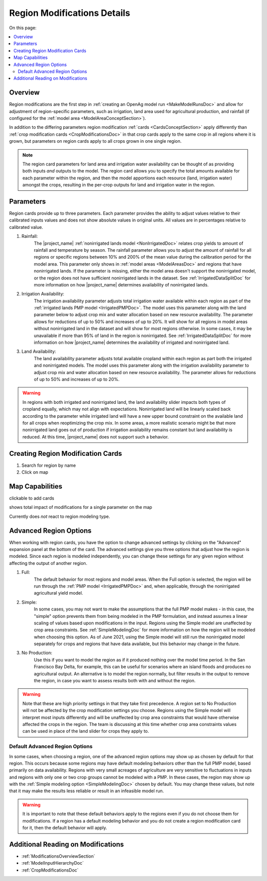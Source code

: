 .. _RegionModificationsDoc:

Region Modifications Details
==============================

..
    This document should be about the details of a specific region modification including parameters, options, and
    interactions - it's not about general application processes for creating the modifications - that goes in
    Make Model Run

On this page:

.. contents::
    :local:

.. _RegionModificationsOverviewSection:

Overview
----------

.. todo:: Add Region Modifications Screenshot

Region modifications are the first step in :ref:`creating an OpenAg model run <MakeModelRunsDoc>` and allow for adjustment
of region-specific parameters, such as irrigation, land area used for agricultural production, and rainfall (if configured
for the :ref:`model area <ModelAreaConceptSection>`).

In addition to the differing parameters region modification :ref:`cards <CardsConceptSection>` apply differently
than :ref:`crop modification cards <CropModificationsDoc>` in that crop cards apply to the same crop in all regions where it is grown, but parameters on region cards
apply to all crops grown in one single region.

.. note::
    The region card parameters for land area and irrigation water
    availability can be thought of as providing both inputs *and* outputs to the model. The region card allows you to specify
    the total amounts available for each parameter within the region, and then the model apportions each resource (land, irrigation
    water) amongst the crops, resulting in the per-crop outputs for land and irrigation water in the region.

.. _RegionModificationsParametersSection:

Parameters
----------------
Region cards provide up to three parameters. Each parameter provides the ability to adjust values relative to their
calibrated inputs values and does not show absolute values in original units. All values are in percentages relative
to calibrated value.

#. Rainfall:
    The |project_name| :ref:`nonirrigated lands model <NonIrrigatedDoc>` relates crop yields to amount of rainfall and
    temperature by season. The rainfall parameter allows you to adjust the amount of rainfall for all regions or specific
    regions between 10% and 200% of the mean value during the calibration period for the model area. This parameter only
    shows in :ref:`model areas <ModelAreasDoc>` and regions that have nonirrigated lands. If the parameter is missing,
    either the model area doesn't support the nonirrigated model, or the region does not have sufficient nonirrigated lands
    in the dataset. See :ref:`IrrigatedDataSplitDoc` for more information on how |project_name| determines availability
    of nonirrigated lands.
#. Irrigation Availability:
    The irrigation availability parameter adjusts total irrigation water available within each region as part of the
    :ref:`irrigated lands PMP model <IrrigatedPMPDoc>`. The model uses this parameter along with the land parameter
    below to adjust crop mix and water allocation based on new resource availability. The parameter
    allows for reductions of up to 50% and increases of up to 20%.
    It will show for all regions in model areas without nonirrigated land in the dataset and will show for most regions
    otherwise. In some cases, it may be unavailable if more than 95% of land in the region is nonirrigated. See
    :ref:`IrrigatedDataSplitDoc` for more information on how |project_name| determines the availability of irrigated
    and nonirrigated land.
#. Land Availability:
    The land availability parameter adjusts total available cropland within each region as part both the irrigated
    and nonirrigated models. The model uses this parameter along with the irrigation availability parameter to adjust
    crop mix and water allocation based on new resource availability. The parameter
    allows for reductions of up to 50% and increases of up to 20%.

.. warning::
    In regions with both irrigated and nonirrigated land, the land availability slider impacts both types of cropland
    equally, which may not align with expectations. Nonirrigated land will be linearly scaled back according to the
    parameter while irrigated land will have a new upper bound constraint on the available land for all crops when
    reoptimizing the crop mix. In some areas, a more realistic scenario might be that more nonirrigated land goes
    out of production if irrigation availability remains constant but land availability is reduced. At this time,
    |project_name| does not support such a behavior.

.. seealso::
    :ref:`See how region parameters are used in the irrigated land model <WaterExchangeSection>`

Creating Region Modification Cards
------------------------------------
1. Search for region by name
2. Click on map

.. _RegionModificationsMapSection:

Map Capabilities
-------------------

clickable to add cards

shows total impact of modifications for a single parameter on the map

Currently does *not* react to region modeling type.

.. _AdvancedRegionOptionsSection:

Advanced Region Options
------------------------
When working with region cards, you have the option to change advanced settings by clicking on the
"Advanced" expansion panel at the bottom of the card. The advanced settings give you three options
that adjust how the region is modeled. Since each region is modeled independently, you can change these settings for any
given region without affecting the output of another region.

.. image:: region_card_advanced.png

#. Full:
    The default behavior for most regions and model areas. When the Full option is selected, the region will be run
    through the :ref:`PMP model <IrrigatedPMPDoc>` and, when applicable, through the nonirrigated agricultural yield model.
#. Simple:
    In some cases, you may not want to make the assumptions that the full PMP model makes - in this case, the "simple"
    option prevents them from being modeled in the PMP formulation, and instead assumes a linear scaling of values based
    upon modifications in the input. Regions using the Simple model are unaffected by crop area constraints.
    See :ref:`SimpleModelingDoc` for more information on how the region will be modeled
    when choosing this option. As of June 2021, using the Simple model will still run the nonirrigated model separately for
    crops and regions that have data available, but this behavior may change in the future.
#. No Production:
    Use this if you want to model the region as if it produced nothing over the model time period. In the
    San Francisco Bay Delta, for example, this can be useful for scenarios where an island floods and produces
    no agricultural output. An alternative is to model the region normally, but filter results in the output
    to remove the region, in case you want to assess results both with and without the region.

.. warning::
    Note that these are high priority settings in that they take first precedence. A region set to No Production will not
    be affected by the crop modification settings you choose. Regions using the Simple model will interpret most inputs
    differently and will be unaffected by crop area constraints that would have otherwise affected
    the crops in the region. The team is discussing at this time whether crop area constraints values can be used in
    place of the land slider for crops they apply to.

.. _DefaultAdvancedRegionOptionsSection:

Default Advanced Region Options
__________________________________
In some cases, when choosing a region, one of the advanced region options may show up as chosen by default for that region.
This occurs because some regions may have default modeling behaviors other than the full PMP model, based primarily on
data availability. Regions with very small acreages of agriculture are very sensitive to fluctuations in inputs and regions
with only one or two crop groups cannot be modeled with a PMP. In these cases, the region may show up with the :ref:`Simple
modeling option <SimpleModelingDoc>` chosen by default. You may change these values, but note that it may make the results
less reliable or result in an infeasible model run.

.. warning::
    It is important to note that these default behaviors apply to the regions even if you do not choose them for
    modifications. If a region has a default modeling behavior and you do not create a region modification card
    for it, then the default behavior will apply.

.. _AdditionalReadingRegionModifications:

Additional Reading on Modifications
-------------------------------------------
* :ref:`ModificationsOverviewSection`
* :ref:`ModelInputHierarchyDoc`
* :ref:`CropModificationsDoc`